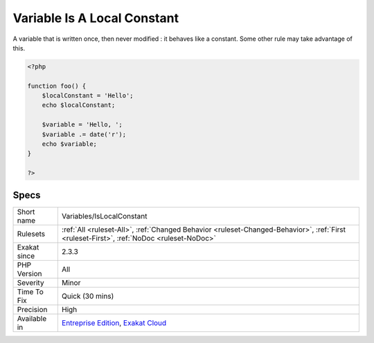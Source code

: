 .. _variables-islocalconstant:

.. _variable-is-a-local-constant:

Variable Is A Local Constant
++++++++++++++++++++++++++++

.. meta::
	:description:
		Variable Is A Local Constant: A variable that is written once, then never modified : it behaves like a constant.
	:twitter:card: summary_large_image
	:twitter:site: @exakat
	:twitter:title: Variable Is A Local Constant
	:twitter:description: Variable Is A Local Constant: A variable that is written once, then never modified : it behaves like a constant
	:twitter:creator: @exakat
	:twitter:image:src: https://www.exakat.io/wp-content/uploads/2020/06/logo-exakat.png
	:og:image: https://www.exakat.io/wp-content/uploads/2020/06/logo-exakat.png
	:og:title: Variable Is A Local Constant
	:og:type: article
	:og:description: A variable that is written once, then never modified : it behaves like a constant
	:og:url: https://php-tips.readthedocs.io/en/latest/tips/Variables/IsLocalConstant.html
	:og:locale: en
A variable that is written once, then never modified : it behaves like a constant. Some other rule may take advantage of this.

.. code-block:: php
   
   <?php
   
   function foo() {
       $localConstant = 'Hello';
       echo $localConstant;
   
       $variable = 'Hello, ';
       $variable .= date('r');
       echo $variable;
   }
   
   ?>

Specs
_____

+--------------+------------------------------------------------------------------------------------------------------------------------------------------+
| Short name   | Variables/IsLocalConstant                                                                                                                |
+--------------+------------------------------------------------------------------------------------------------------------------------------------------+
| Rulesets     | :ref:`All <ruleset-All>`, :ref:`Changed Behavior <ruleset-Changed-Behavior>`, :ref:`First <ruleset-First>`, :ref:`NoDoc <ruleset-NoDoc>` |
+--------------+------------------------------------------------------------------------------------------------------------------------------------------+
| Exakat since | 2.3.3                                                                                                                                    |
+--------------+------------------------------------------------------------------------------------------------------------------------------------------+
| PHP Version  | All                                                                                                                                      |
+--------------+------------------------------------------------------------------------------------------------------------------------------------------+
| Severity     | Minor                                                                                                                                    |
+--------------+------------------------------------------------------------------------------------------------------------------------------------------+
| Time To Fix  | Quick (30 mins)                                                                                                                          |
+--------------+------------------------------------------------------------------------------------------------------------------------------------------+
| Precision    | High                                                                                                                                     |
+--------------+------------------------------------------------------------------------------------------------------------------------------------------+
| Available in | `Entreprise Edition <https://www.exakat.io/entreprise-edition>`_, `Exakat Cloud <https://www.exakat.io/exakat-cloud/>`_                  |
+--------------+------------------------------------------------------------------------------------------------------------------------------------------+


